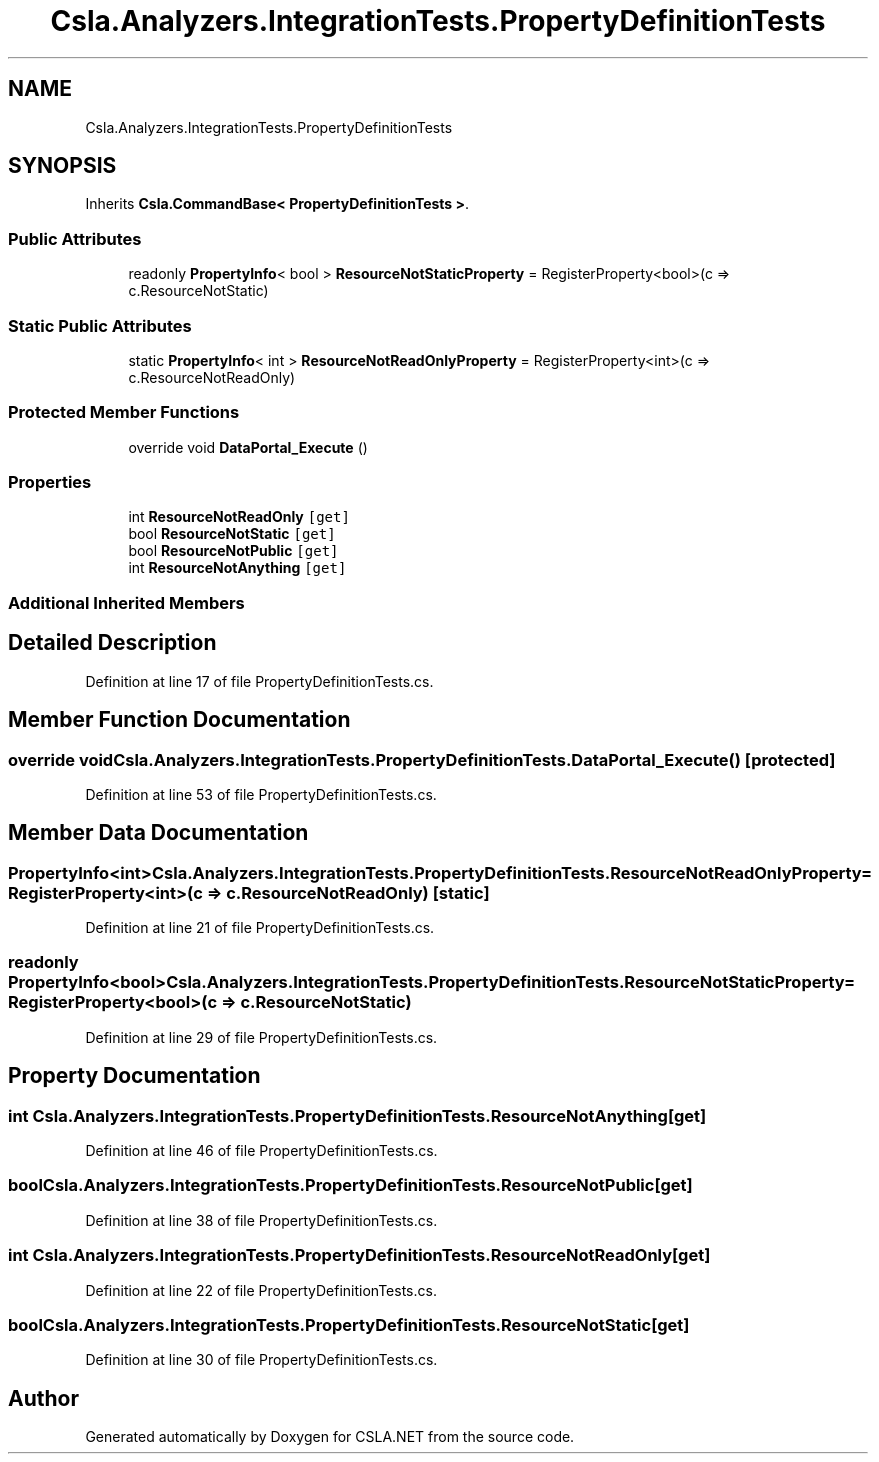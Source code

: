 .TH "Csla.Analyzers.IntegrationTests.PropertyDefinitionTests" 3 "Wed Jul 21 2021" "Version 5.4.2" "CSLA.NET" \" -*- nroff -*-
.ad l
.nh
.SH NAME
Csla.Analyzers.IntegrationTests.PropertyDefinitionTests
.SH SYNOPSIS
.br
.PP
.PP
Inherits \fBCsla\&.CommandBase< PropertyDefinitionTests >\fP\&.
.SS "Public Attributes"

.in +1c
.ti -1c
.RI "readonly \fBPropertyInfo\fP< bool > \fBResourceNotStaticProperty\fP = RegisterProperty<bool>(c => c\&.ResourceNotStatic)"
.br
.in -1c
.SS "Static Public Attributes"

.in +1c
.ti -1c
.RI "static \fBPropertyInfo\fP< int > \fBResourceNotReadOnlyProperty\fP = RegisterProperty<int>(c => c\&.ResourceNotReadOnly)"
.br
.in -1c
.SS "Protected Member Functions"

.in +1c
.ti -1c
.RI "override void \fBDataPortal_Execute\fP ()"
.br
.in -1c
.SS "Properties"

.in +1c
.ti -1c
.RI "int \fBResourceNotReadOnly\fP\fC [get]\fP"
.br
.ti -1c
.RI "bool \fBResourceNotStatic\fP\fC [get]\fP"
.br
.ti -1c
.RI "bool \fBResourceNotPublic\fP\fC [get]\fP"
.br
.ti -1c
.RI "int \fBResourceNotAnything\fP\fC [get]\fP"
.br
.in -1c
.SS "Additional Inherited Members"
.SH "Detailed Description"
.PP 
Definition at line 17 of file PropertyDefinitionTests\&.cs\&.
.SH "Member Function Documentation"
.PP 
.SS "override void Csla\&.Analyzers\&.IntegrationTests\&.PropertyDefinitionTests\&.DataPortal_Execute ()\fC [protected]\fP"

.PP
Definition at line 53 of file PropertyDefinitionTests\&.cs\&.
.SH "Member Data Documentation"
.PP 
.SS "\fBPropertyInfo\fP<int> Csla\&.Analyzers\&.IntegrationTests\&.PropertyDefinitionTests\&.ResourceNotReadOnlyProperty = RegisterProperty<int>(c => c\&.ResourceNotReadOnly)\fC [static]\fP"

.PP
Definition at line 21 of file PropertyDefinitionTests\&.cs\&.
.SS "readonly \fBPropertyInfo\fP<bool> Csla\&.Analyzers\&.IntegrationTests\&.PropertyDefinitionTests\&.ResourceNotStaticProperty = RegisterProperty<bool>(c => c\&.ResourceNotStatic)"

.PP
Definition at line 29 of file PropertyDefinitionTests\&.cs\&.
.SH "Property Documentation"
.PP 
.SS "int Csla\&.Analyzers\&.IntegrationTests\&.PropertyDefinitionTests\&.ResourceNotAnything\fC [get]\fP"

.PP
Definition at line 46 of file PropertyDefinitionTests\&.cs\&.
.SS "bool Csla\&.Analyzers\&.IntegrationTests\&.PropertyDefinitionTests\&.ResourceNotPublic\fC [get]\fP"

.PP
Definition at line 38 of file PropertyDefinitionTests\&.cs\&.
.SS "int Csla\&.Analyzers\&.IntegrationTests\&.PropertyDefinitionTests\&.ResourceNotReadOnly\fC [get]\fP"

.PP
Definition at line 22 of file PropertyDefinitionTests\&.cs\&.
.SS "bool Csla\&.Analyzers\&.IntegrationTests\&.PropertyDefinitionTests\&.ResourceNotStatic\fC [get]\fP"

.PP
Definition at line 30 of file PropertyDefinitionTests\&.cs\&.

.SH "Author"
.PP 
Generated automatically by Doxygen for CSLA\&.NET from the source code\&.
